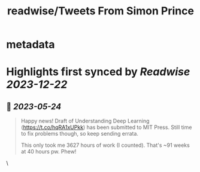 :PROPERTIES:
:title: readwise/Tweets From Simon Prince
:END:


* metadata
:PROPERTIES:
:author: [[SimonPrinceAI on Twitter]]
:full-title: "Tweets From Simon Prince"
:category: [[tweets]]
:url: https://twitter.com/SimonPrinceAI
:image-url: https://pbs.twimg.com/profile_images/1148263947302244353/HK0Msjil.jpg
:END:

* Highlights first synced by [[Readwise]] [[2023-12-22]]
** 📌 [[2023-05-24]]
#+BEGIN_QUOTE
Happy news!  Draft of Understanding Deep Learning (https://t.co/hqRA1xUPkk) has been submitted to MIT Press.  Still time to fix problems though, so keep sending errata.

This only took me 3627 hours of work (I counted).  That's ~91 weeks at 40 hours pw. Phew! 
#+END_QUOTE\